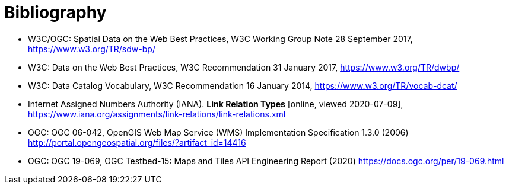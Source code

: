 [appendix]
:appendix-caption: Annex
[[Bibliography]]
= Bibliography

* [[SDWBP]] W3C/OGC: Spatial Data on the Web Best Practices, W3C Working Group Note 28 September 2017, https://www.w3.org/TR/sdw-bp/
* [[DWBP]] W3C: Data on the Web Best Practices, W3C Recommendation 31 January 2017, https://www.w3.org/TR/dwbp/
* [[DCAT]] W3C: Data Catalog Vocabulary, W3C Recommendation 16 January 2014, https://www.w3.org/TR/vocab-dcat/
* [[link-relations]] Internet Assigned Numbers Authority (IANA). **Link Relation Types** [online, viewed 2020-07-09], https://www.iana.org/assignments/link-relations/link-relations.xml
* [[OGC06_042]] OGC: OGC 06-042, OpenGIS Web Map Service (WMS) Implementation Specification 1.3.0 (2006) http://portal.opengeospatial.org/files/?artifact_id=14416
* [[OGC19_069]] OGC: OGC 19-069, OGC Testbed-15: Maps and Tiles API Engineering Report (2020) https://docs.ogc.org/per/19-069.html
